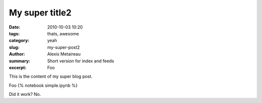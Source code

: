 My super title2
###############


:date: 2010-10-03 10:20
:tags: thats, awesome
:category: yeah
:slug: my-super-post2
:author: Alexis Metaireau
:summary: Short version for index and feeds
:excerpt: Foo



This is the content of my super blog post.

Foo {% notebook simple.ipynb %}

Did it work? No.


